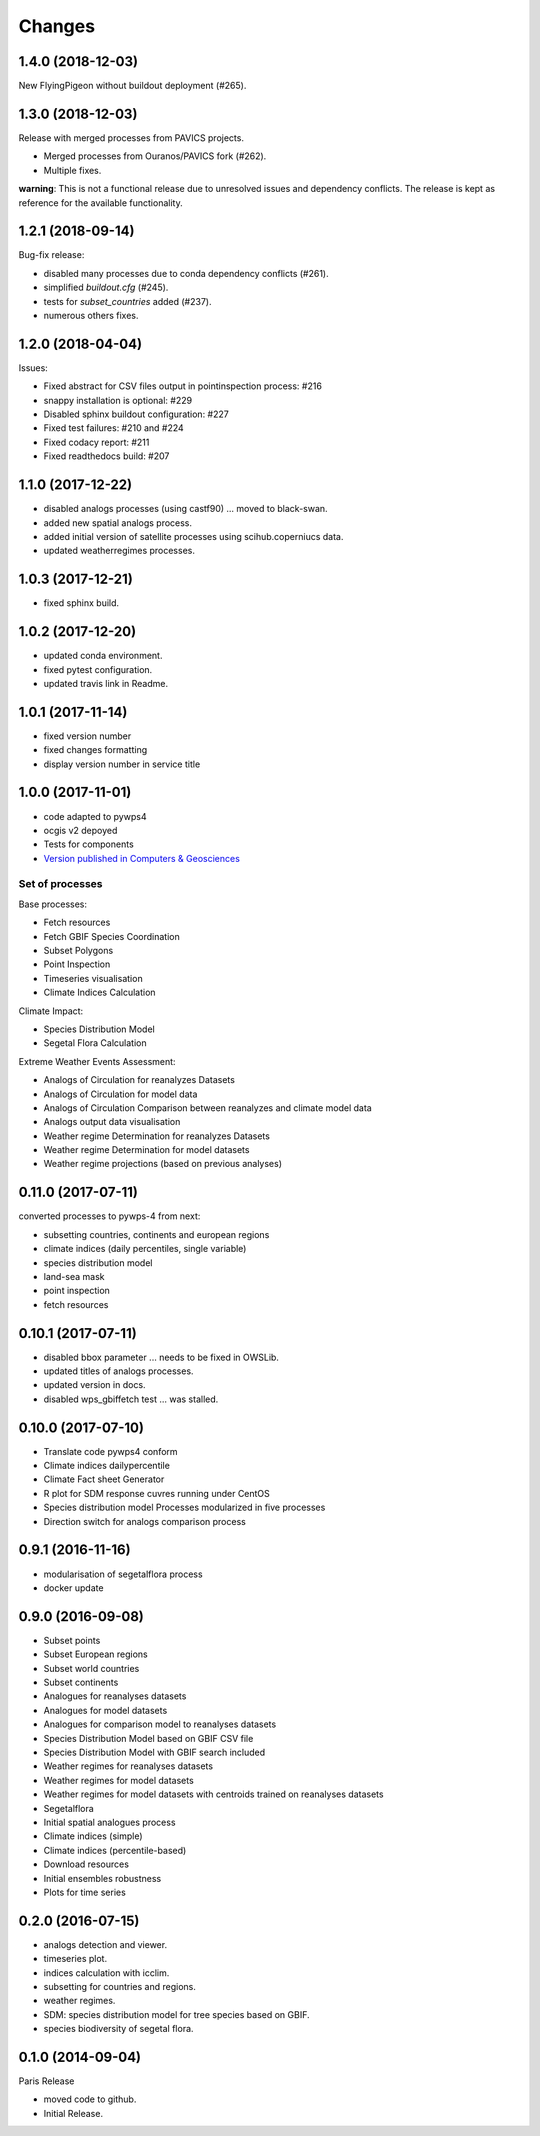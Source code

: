 Changes
*******

1.4.0 (2018-12-03)
==================

New FlyingPigeon without buildout deployment (#265).

1.3.0 (2018-12-03)
==================

Release with merged processes from PAVICS projects.

* Merged processes from Ouranos/PAVICS fork (#262).
* Multiple fixes.

**warning**:
This is not a functional release due to unresolved issues and dependency conflicts.
The release is kept as reference for the available functionality.

1.2.1 (2018-09-14)
==================

Bug-fix release:

* disabled many processes due to conda dependency conflicts (#261).
* simplified `buildout.cfg` (#245).
* tests for `subset_countries` added (#237).
* numerous others fixes.

1.2.0 (2018-04-04)
==================

Issues:

* Fixed abstract for CSV files output in pointinspection process: #216
* snappy installation is optional: #229
* Disabled sphinx buildout configuration: #227
* Fixed test failures: #210 and #224
* Fixed codacy report: #211
* Fixed readthedocs build: #207

1.1.0 (2017-12-22)
==================

* disabled analogs processes (using castf90) ... moved to black-swan.
* added new spatial analogs process.
* added initial version of satellite processes using scihub.coperniucs data.
* updated weatherregimes processes.

1.0.3 (2017-12-21)
==================

* fixed sphinx build.

1.0.2 (2017-12-20)
==================

* updated conda environment.
* fixed pytest configuration.
* updated travis link in Readme.

1.0.1 (2017-11-14)
==================

* fixed version number
* fixed changes formatting
* display version number in service title

1.0.0 (2017-11-01)
==================

* code adapted to pywps4
* ocgis v2 depoyed
* Tests for components
* `Version published in Computers & Geosciences <http://www.sciencedirect.com/science/article/pii/S0098300416302801>`_

Set of processes
################

Base processes:

* Fetch resources
* Fetch GBIF Species Coordination
* Subset Polygons
* Point Inspection
* Timeseries visualisation
* Climate Indices Calculation

Climate Impact:

* Species Distribution Model
* Segetal Flora Calculation

Extreme Weather Events Assessment:

* Analogs of Circulation for reanalyzes Datasets
* Analogs of Circulation for model data
* Analogs of Circulation Comparison between reanalyzes and climate model data
* Analogs output data visualisation
* Weather regime Determination for reanalyzes Datasets
* Weather regime Determination for model datasets
* Weather regime projections  (based on previous analyses)


0.11.0 (2017-07-11)
===================

converted processes to pywps-4 from next:

* subsetting countries, continents and european regions
* climate indices (daily percentiles, single variable)
* species distribution model
* land-sea mask
* point inspection
* fetch resources

0.10.1 (2017-07-11)
===================

* disabled bbox parameter ... needs to be fixed in OWSLib.
* updated titles of analogs processes.
* updated version in docs.
* disabled wps_gbiffetch test ... was stalled.

0.10.0 (2017-07-10)
===================

* Translate code pywps4 conform
* Climate indices dailypercentile
* Climate Fact sheet Generator
* R plot for SDM response cuvres running under CentOS
* Species distribution model Processes modularized in five processes
* Direction switch for analogs comparison process

0.9.1 (2016-11-16)
==================

* modularisation of segetalflora process
* docker update

0.9.0 (2016-09-08)
==================

* Subset points
* Subset European regions
* Subset world countries
* Subset continents
* Analogues for reanalyses datasets
* Analogues for model datasets
* Analogues for comparison model to reanalyses datasets
* Species Distribution Model based on GBIF CSV file
* Species Distribution Model with GBIF search included
* Weather regimes for reanalyses datasets
* Weather regimes for model datasets
* Weather regimes for model datasets with centroids trained on reanalyses datasets
* Segetalflora
* Initial spatial analogues process
* Climate indices (simple)
* Climate indices (percentile-based)
* Download resources
* Initial ensembles robustness
* Plots for time series

0.2.0 (2016-07-15)
==================

* analogs detection and viewer.
* timeseries plot.
* indices calculation with icclim.
* subsetting for countries and regions.
* weather regimes.
* SDM: species distribution model for tree species based on GBIF.
* species biodiversity of segetal flora.

0.1.0 (2014-09-04)
==================

Paris Release

* moved code to github.
* Initial Release.
